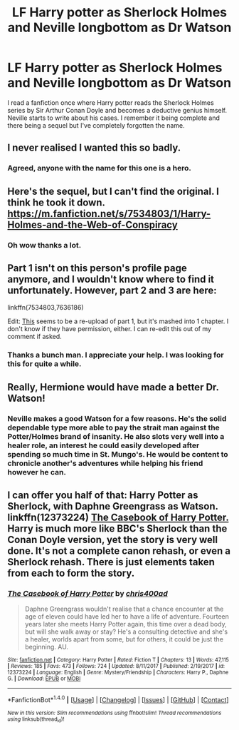 #+TITLE: LF Harry potter as Sherlock Holmes and Neville longbottom as Dr Watson

* LF Harry potter as Sherlock Holmes and Neville longbottom as Dr Watson
:PROPERTIES:
:Author: Lord_Morrigan
:Score: 40
:DateUnix: 1516723687.0
:DateShort: 2018-Jan-23
:FlairText: Request
:END:
I read a fanfiction once where Harry potter reads the Sherlock Holmes series by Sir Arthur Conan Doyle and becomes a deductive genius himself. Neville starts to write about his cases. I remember it being complete and there being a sequel but I've completely forgotten the name.


** I never realised I wanted this so badly.
:PROPERTIES:
:Author: chekeymonk10
:Score: 25
:DateUnix: 1516724298.0
:DateShort: 2018-Jan-23
:END:

*** Agreed, anyone with the name for this one is a hero.
:PROPERTIES:
:Author: Snaximon
:Score: 7
:DateUnix: 1516726489.0
:DateShort: 2018-Jan-23
:END:


** Here's the sequel, but I can't find the original. I think he took it down. [[https://m.fanfiction.net/s/7534803/1/Harry-Holmes-and-the-Web-of-Conspiracy]]
:PROPERTIES:
:Author: FaramirLovesEowyn
:Score: 10
:DateUnix: 1516729440.0
:DateShort: 2018-Jan-23
:END:

*** Oh wow thanks a lot.
:PROPERTIES:
:Author: Lord_Morrigan
:Score: 2
:DateUnix: 1516735077.0
:DateShort: 2018-Jan-23
:END:


** Part 1 isn't on this person's profile page anymore, and I wouldn't know where to find it unfortunately. However, part 2 and 3 are here:

linkffn(7534803,7636186)

Edit: [[https://www.fanfiction.net/s/12310140/1/re-upload-from-zeno-no-kyuubi-the-chronicles-of-harry-holmes][This]] seems to be a re-upload of part 1, but it's mashed into 1 chapter. I don't know if they have permission, either. I can re-edit this out of my comment if asked.
:PROPERTIES:
:Author: ThisIsForYouSir
:Score: 4
:DateUnix: 1516729631.0
:DateShort: 2018-Jan-23
:END:

*** Thanks a bunch man. I appreciate your help. I was looking for this for quite a while.
:PROPERTIES:
:Author: Lord_Morrigan
:Score: 1
:DateUnix: 1516735202.0
:DateShort: 2018-Jan-23
:END:


** Really, Hermione would have made a better Dr. Watson!
:PROPERTIES:
:Author: InquisitorCOC
:Score: 6
:DateUnix: 1516730049.0
:DateShort: 2018-Jan-23
:END:

*** Neville makes a good Watson for a few reasons. He's the solid dependable type more able to pay the strait man against the Potter/Holmes brand of insanity. He also slots very well into a healer role, an interest he could easily developed after spending so much time in St. Mungo's. He would be content to chronicle another's adventures while helping his friend however he can.
:PROPERTIES:
:Author: diraniola
:Score: 5
:DateUnix: 1516812981.0
:DateShort: 2018-Jan-24
:END:


** I can offer you half of that: Harry Potter as Sherlock, with Daphne Greengrass as Watson. linkffn(12373224) [[https://www.fanfiction.net/s/12373224/1/The-Casebook-of-Harry-Potter][*The Casebook of Harry Potter.*]] Harry is much more like BBC's Sherlock than the Conan Doyle version, yet the story is very well done. It's not a complete canon rehash, or even a Sherlock rehash. There is just elements taken from each to form the story.
:PROPERTIES:
:Score: 3
:DateUnix: 1516740397.0
:DateShort: 2018-Jan-24
:END:

*** [[http://www.fanfiction.net/s/12373224/1/][*/The Casebook of Harry Potter/*]] by [[https://www.fanfiction.net/u/2530889/chris400ad][/chris400ad/]]

#+begin_quote
  Daphne Greengrass wouldn't realise that a chance encounter at the age of eleven could have led her to have a life of adventure. Fourteen years later she meets Harry Potter again, this time over a dead body, but will she walk away or stay? He's a consulting detective and she's a healer, worlds apart from some, but for others, it could be just the beginning. AU.
#+end_quote

^{/Site/: [[http://www.fanfiction.net/][fanfiction.net]] *|* /Category/: Harry Potter *|* /Rated/: Fiction T *|* /Chapters/: 13 *|* /Words/: 47,115 *|* /Reviews/: 185 *|* /Favs/: 473 *|* /Follows/: 724 *|* /Updated/: 8/11/2017 *|* /Published/: 2/19/2017 *|* /id/: 12373224 *|* /Language/: English *|* /Genre/: Mystery/Friendship *|* /Characters/: Harry P., Daphne G. *|* /Download/: [[http://www.ff2ebook.com/old/ffn-bot/index.php?id=12373224&source=ff&filetype=epub][EPUB]] or [[http://www.ff2ebook.com/old/ffn-bot/index.php?id=12373224&source=ff&filetype=mobi][MOBI]]}

--------------

*FanfictionBot*^{1.4.0} *|* [[[https://github.com/tusing/reddit-ffn-bot/wiki/Usage][Usage]]] | [[[https://github.com/tusing/reddit-ffn-bot/wiki/Changelog][Changelog]]] | [[[https://github.com/tusing/reddit-ffn-bot/issues/][Issues]]] | [[[https://github.com/tusing/reddit-ffn-bot/][GitHub]]] | [[[https://www.reddit.com/message/compose?to=tusing][Contact]]]

^{/New in this version: Slim recommendations using/ ffnbot!slim! /Thread recommendations using/ linksub(thread_id)!}
:PROPERTIES:
:Author: FanfictionBot
:Score: 2
:DateUnix: 1516740421.0
:DateShort: 2018-Jan-24
:END:
